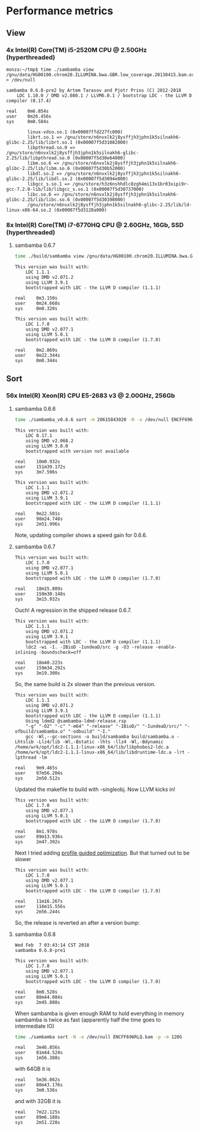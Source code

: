 * Performance metrics

** View

*** 4x Intel(R) Core(TM) i5-2520M CPU @ 2.50GHz (hyperthreaded)

#+BEGIN_SRC
monza:~/tmp$ time ./sambamba view /gnu/data/HG00100.chrom20.ILLUMINA.bwa.GBR.low_coverage.20130415.bam.orig > /dev/null

sambamba 0.6.8-pre2 by Artem Tarasov and Pjotr Prins (C) 2012-2018
    LDC 1.10.0 / DMD v2.080.1 / LLVM6.0.1 / bootstrap LDC - the LLVM D compiler (0.17.4)

real    0m6.854s
user    0m26.456s
sys     0m0.584s

        linux-vdso.so.1 (0x00007ffd227fc000)
        librt.so.1 => /gnu/store/n6nvxlk2j8ysffjh3jphn1k5silnakh6-glibc-2.25/lib/librt.so.1 (0x00007f5d31082000)
        libpthread.so.0 => /gnu/store/n6nvxlk2j8ysffjh3jphn1k5silnakh6-glibc-2.25/lib/libpthread.so.0 (0x00007f5d30e64000)
        libm.so.6 => /gnu/store/n6nvxlk2j8ysffjh3jphn1k5silnakh6-glibc-2.25/lib/libm.so.6 (0x00007f5d30b52000)
        libdl.so.2 => /gnu/store/n6nvxlk2j8ysffjh3jphn1k5silnakh6-glibc-2.25/lib/libdl.so.2 (0x00007f5d3094e000)
        libgcc_s.so.1 => /gnu/store/h3z6nshhdlc8zgh4mi13x1br03xipi9r-gcc-7.2.0-lib/lib/libgcc_s.so.1 (0x00007f5d30737000)
        libc.so.6 => /gnu/store/n6nvxlk2j8ysffjh3jphn1k5silnakh6-glibc-2.25/lib/libc.so.6 (0x00007f5d30398000)
        /gnu/store/n6nvxlk2j8ysffjh3jphn1k5silnakh6-glibc-2.25/lib/ld-linux-x86-64.so.2 (0x00007f5d3128a000)
#+END_SRC

*** 8x Intel(R) Core(TM) i7-6770HQ CPU @ 2.60GHz, 16Gb, SSD (hyperthreaded)

**** sambamba 0.6.7

#+BEGIN_SRC sh
time ./build/sambamba view /gnu/data/HG00100.chrom20.ILLUMINA.bwa.GBR.low_coverage.20130415.bam.orig > /dev/null
#+END_SRC

#+BEGIN_SRC
This version was built with:
    LDC 1.1.1
    using DMD v2.071.2
    using LLVM 3.9.1
    bootstrapped with LDC - the LLVM D compiler (1.1.1)

real    0m3.150s
user    0m24.668s
sys     0m0.320s

This version was built with:
    LDC 1.7.0
    using DMD v2.077.1
    using LLVM 5.0.1
    bootstrapped with LDC - the LLVM D compiler (1.7.0)

real    0m2.869s
user    0m22.344s
sys     0m0.344s
#+END_SRC

** Sort

*** 56x Intel(R) Xeon(R) CPU E5-2683 v3 @ 2.00GHz, 256Gb

**** sambamba 0.6.6

#+BEGIN_SRC sh
time ./sambamba_v0.6.6 sort -m 20615843020 -N -o /dev/null ENCFF696RLQ.bam -p
#+END_SRC

#+BEGIN_SRC
This version was built with:
    LDC 0.17.1
    using DMD v2.068.2
    using LLVM 3.8.0
    bootstrapped with version not available

real    10m0.932s
user    151m39.172s
sys     3m7.596s

This version was built with:
    LDC 1.1.1
    using DMD v2.071.2
    using LLVM 3.9.1
    bootstrapped with LDC - the LLVM D compiler (1.1.1)

real    9m22.501s
user    98m24.748s
sys     2m51.996s
#+END_SRC

Note, updating compiler shows a speed gain for 0.6.6.

**** sambamba 0.6.7

#+BEGIN_SRC
This version was built with:
    LDC 1.7.0
    using DMD v2.077.1
    using LLVM 5.0.1
    bootstrapped with LDC - the LLVM D compiler (1.7.0)

real    18m15.809s
user    158m30.148s
sys     3m15.932s
#+END_SRC

Ouch! A regression in the shipped release 0.6.7.

#+BEGIN_SRC
This version was built with:
    LDC 1.1.1
    using DMD v2.071.2
    using LLVM 3.9.1
    bootstrapped with LDC - the LLVM D compiler (1.1.1)
    ldc2 -wi -I. -IBioD -IundeaD/src -g -O3 -release -enable-inlining -boundscheck=off

real    18m40.223s
user    159m34.292s
sys     3m19.300s
#+END_SRC

So, the same build is 2x slower than the previous version.

#+BEGIN_SRC
This version was built with:
    LDC 1.1.1
    using DMD v2.071.2
    using LLVM 3.9.1
    bootstrapped with LDC - the LLVM D compiler (1.1.1)
    Using ldmd2 @sambamba-ldmd-release.rsp
    "-g" "-O2" "-c" "-m64" "-release" "-IBioD/" "-IundeaD/src/" "-ofbuild/sambamba.o" "-odbuild" "-I."
    gcc -Wl,--gc-sections -o build/sambamba build/sambamba.o -Lhtslib -Llz4/lib -Wl,-Bstatic -lhts -llz4 -Wl,-Bdynamic /home/wrk/opt/ldc2-1.1.1-linux-x86_64/lib/libphobos2-ldc.a /home/wrk/opt/ldc2-1.1.1-linux-x86_64/lib/libdruntime-ldc.a -lrt -lpthread -lm

real    9m9.465s
user    97m56.204s
sys     2m50.512s
#+END_SRC

Updated the makefile to build with -singleobj. Now LLVM kicks in!

#+BEGIN_SRC
This version was built with:
    LDC 1.7.0
    using DMD v2.077.1
    using LLVM 5.0.1
    bootstrapped with LDC - the LLVM D compiler (1.7.0)

real    8m1.978s
user    89m13.936s
sys     2m47.392s
#+END_SRC

Next I tried adding [[https://johanengelen.github.io/ldc/2016/04/13/PGO-in-LDC-virtual-calls.html][profile guided optimization]]. But that turned out
to be slower

#+BEGIN_SRC
This version was built with:
    LDC 1.7.0
    using DMD v2.077.1
    using LLVM 5.0.1
    bootstrapped with LDC - the LLVM D compiler (1.7.0)

real    11m16.267s
user    116m15.556s
sys     2m56.244s
#+END_SRC

So, the release is reverted an after a version bump:

**** sambamba 0.6.8

#+BEGIN_SRC
Wed Feb  7 03:43:14 CST 2018
sambamba 0.6.8-pre1

This version was built with:
    LDC 1.7.0
    using DMD v2.077.1
    using LLVM 5.0.1
    bootstrapped with LDC - the LLVM D compiler (1.7.0)

real    8m0.528s
user    88m44.084s
sys     2m45.888s
#+END_SRC

When sambamba is given enough RAM to hold everything in memory sambamba is twice
as fast (apparently half the time goes to intermediate IO)

#+BEGIN_SRC sh
time ./sambamba sort -N -o /dev/null ENCFF696RLQ.bam -p -m 120G
#+END_SRC

#+BEGIN_SRC
real    3m46.856s
user    81m44.524s
sys     1m56.388s
#+END_SRC

with 64GB it is

#+BEGIN_SRC
real    5m36.062s
user    88m43.176s
sys     3m0.536s
#+END_SRC

and with 32GB it is

#+BEGIN_SRC
real    7m22.125s
user    89m6.188s
sys     2m51.228s
#+END_SRC
